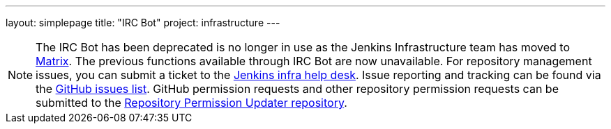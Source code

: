 ---
layout: simplepage
title: "IRC Bot"
project: infrastructure
---

NOTE: The IRC Bot has been deprecated is no longer in use as the Jenkins Infrastructure team has moved to link:https://app.gitter.im/#/room/#jenkins-infra:matrix.org[Matrix].
The previous functions available through IRC Bot are now unavailable.
For repository management issues, you can submit a ticket to the link:https://github.com/jenkins-infra/helpdesk[Jenkins infra help desk].
Issue reporting and tracking can be found via the link:https://github.com/jenkins-infra/helpdesk/issues[GitHub issues list].
GitHub permission requests and other repository permission requests can be submitted to the link:https://github.com/jenkins-infra/repository-permissions-updater[Repository Permission Updater repository].